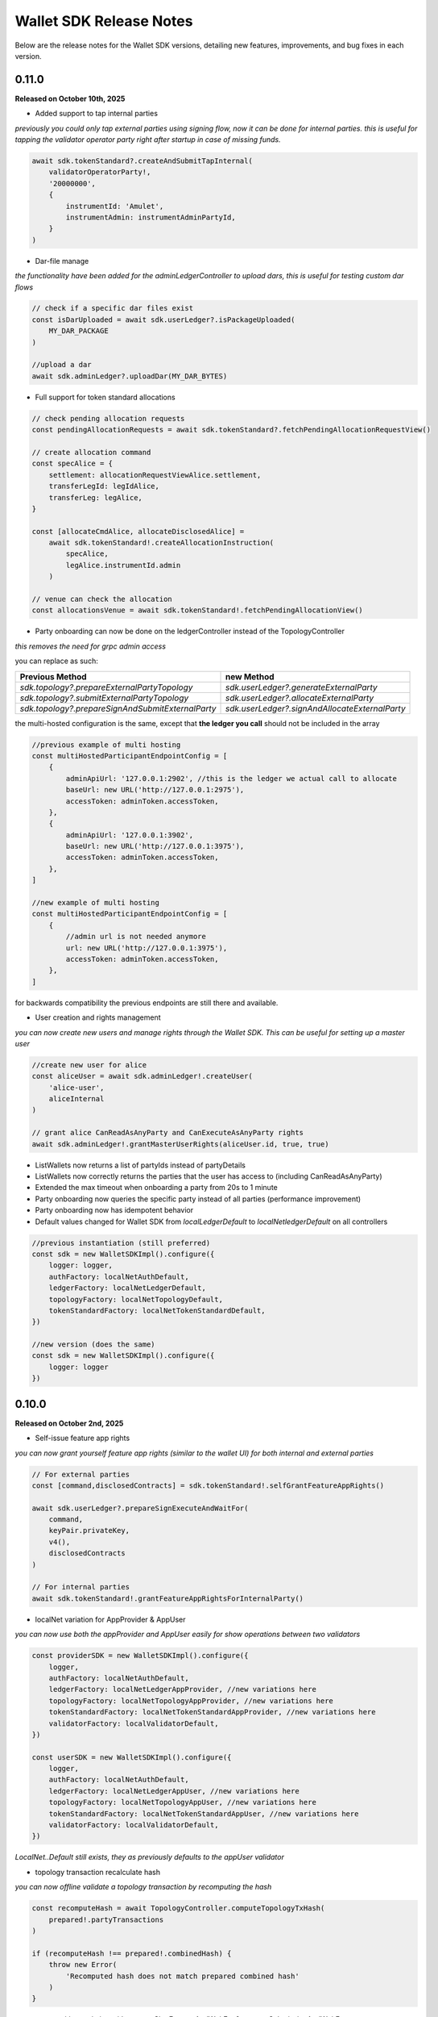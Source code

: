 Wallet SDK Release Notes
========================

Below are the release notes for the Wallet SDK versions, detailing new features, improvements, and bug fixes in each version.

0.11.0
------

**Released on October 10th, 2025**

* Added support to tap internal parties

*previously you could only tap external parties using signing flow, now it can be done for internal parties. this is useful
for tapping the validator operator party right after startup in case of missing funds.*

.. code-block:: javascript

    await sdk.tokenStandard?.createAndSubmitTapInternal(
        validatorOperatorParty!,
        '20000000',
        {
            instrumentId: 'Amulet',
            instrumentAdmin: instrumentAdminPartyId,
        }
    )

* Dar-file manage

*the functionality have been added for the adminLedgerController to upload dars, this is useful for testing custom dar flows*

.. code-block:: javascript

    // check if a specific dar files exist
    const isDarUploaded = await sdk.userLedger?.isPackageUploaded(
        MY_DAR_PACKAGE
    )

    //upload a dar
    await sdk.adminLedger?.uploadDar(MY_DAR_BYTES)

* Full support for token standard allocations

.. code-block:: javascript

    // check pending allocation requests
    const pendingAllocationRequests = await sdk.tokenStandard?.fetchPendingAllocationRequestView()

    // create allocation command
    const specAlice = {
        settlement: allocationRequestViewAlice.settlement,
        transferLegId: legIdAlice,
        transferLeg: legAlice,
    }

    const [allocateCmdAlice, allocateDisclosedAlice] =
        await sdk.tokenStandard!.createAllocationInstruction(
            specAlice,
            legAlice.instrumentId.admin
        )

    // venue can check the allocation
    const allocationsVenue = await sdk.tokenStandard!.fetchPendingAllocationView()

* Party onboarding can now be done on the ledgerController instead of the TopologyController

*this removes the need for grpc admin access*

you can replace as such:

=================================================   ==============================================
Previous Method                                     new Method
=================================================   ==============================================
`sdk.topology?.prepareExternalPartyTopology`        `sdk.userLedger?.generateExternalParty`
`sdk.topology?.submitExternalPartyTopology`         `sdk.userLedger?.allocateExternalParty`
`sdk.topology?.prepareSignAndSubmitExternalParty`   `sdk.userLedger?.signAndAllocateExternalParty`
=================================================   ==============================================

the multi-hosted configuration is the same, except that **the ledger you call** should not be included in the array

.. code-block:: javascript

    //previous example of multi hosting
    const multiHostedParticipantEndpointConfig = [
        {
            adminApiUrl: '127.0.0.1:2902', //this is the ledger we actual call to allocate
            baseUrl: new URL('http://127.0.0.1:2975'),
            accessToken: adminToken.accessToken,
        },
        {
            adminApiUrl: '127.0.0.1:3902',
            baseUrl: new URL('http://127.0.0.1:3975'),
            accessToken: adminToken.accessToken,
        },
    ]

    //new example of multi hosting
    const multiHostedParticipantEndpointConfig = [
        {
            //admin url is not needed anymore
            url: new URL('http://127.0.0.1:3975'),
            accessToken: adminToken.accessToken,
        },
    ]

for backwards compatibility the previous endpoints are still there and available.

* User creation and rights management

*you can now create new users and manage rights through the Wallet SDK. This can be useful for setting up a master user*

.. code-block:: javascript

    //create new user for alice
    const aliceUser = await sdk.adminLedger!.createUser(
        'alice-user',
        aliceInternal
    )

    // grant alice CanReadAsAnyParty and CanExecuteAsAnyParty rights
    await sdk.adminLedger!.grantMasterUserRights(aliceUser.id, true, true)

* ListWallets now returns a list of partyIds instead of partyDetails
* ListWallets now correctly returns the parties that the user has access to (including CanReadAsAnyParty)
* Extended the max timeout when onboarding a party from 20s to 1 minute
* Party onboarding now queries the specific party instead of all parties (performance improvement)
* Party onboarding now has idempotent behavior
* Default values changed for Wallet SDK from `localLedgerDefault` to `localNetledgerDefault` on all controllers

.. code-block:: javascript

    //previous instantiation (still preferred)
    const sdk = new WalletSDKImpl().configure({
        logger: logger,
        authFactory: localNetAuthDefault,
        ledgerFactory: localNetLedgerDefault,
        topologyFactory: localNetTopologyDefault,
        tokenStandardFactory: localNetTokenStandardDefault,
    })

    //new version (does the same)
    const sdk = new WalletSDKImpl().configure({
        logger: logger
    })

0.10.0
------

**Released on October 2nd, 2025**

* Self-issue feature app rights

*you can now grant yourself feature app rights (similar to the wallet UI) for both internal and external parties*

.. code-block:: javascript

    // For external parties
    const [command,disclosedContracts] = sdk.tokenStandard!.selfGrantFeatureAppRights()

    await sdk.userLedger?.prepareSignExecuteAndWaitFor(
        command,
        keyPair.privateKey,
        v4(),
        disclosedContracts
    )

    // For internal parties
    await sdk.tokenStandard!.grantFeatureAppRightsForInternalParty()

* localNet variation for AppProvider & AppUser

*you can now use both the appProvider and AppUser easily for show operations between two validators*

.. code-block:: javascript

        const providerSDK = new WalletSDKImpl().configure({
            logger,
            authFactory: localNetAuthDefault,
            ledgerFactory: localNetLedgerAppProvider, //new variations here
            topologyFactory: localNetTopologyAppProvider, //new variations here
            tokenStandardFactory: localNetTokenStandardAppProvider, //new variations here
            validatorFactory: localValidatorDefault,
        })

        const userSDK = new WalletSDKImpl().configure({
            logger,
            authFactory: localNetAuthDefault,
            ledgerFactory: localNetLedgerAppUser, //new variations here
            topologyFactory: localNetTopologyAppUser, //new variations here
            tokenStandardFactory: localNetTokenStandardAppUser, //new variations here
            validatorFactory: localValidatorDefault,
        })

*LocalNet..Default still exists, they as previously defaults to the appUser validator*

* topology transaction recalculate hash

*you can now offline validate a topology transaction by recomputing the hash*

.. code-block:: javascript

    const recomputeHash = await TopologyController.computeTopologyTxHash(
        prepared!.partyTransactions
    )

    if (recomputeHash !== prepared!.combinedHash) {
        throw new Error(
            'Recomputed hash does not match prepared combined hash'
        )
    }

* new awaiting variation with `prepareSignExecuteAndWaitFor` & `executeSubmissionAndWaitFor`

*release 0.7.0 introduced the `waitForCompletion`, we have now backed that into the executions*

.. code-block:: javascript

    // PREVIOUS CODE EXAMPLE
    //it is recommended to fetch ledger offset before preparing your command
    const offsetLatest = (await sdk.userLedger?.ledgerEnd())?.offset ?? 0

    const transferCommandId =
        // prepareSignAndExecuteTransaction & prepareSign now returns the commandId
        await sdk.userLedger?.prepareSignAndExecuteTransaction(
            [{ ExerciseCommand: transferCommand }],
            keyPairSender.privateKey,
            v4(),
            disclosedContracts2
        )

    //new command that scans the ledger to ensure the command have completed
    const completion = await sdk.userLedger?.waitForCompletion(
        offsetLatest, //where to start from
        5000, //optional timeout in ms
        transferCommandId! //the command to look for
    )

    // NEW VARIATION
    const completion =
            await sdk.userLedger?.prepareSignExecuteAndWaitFor(
                transferCommand,
                keyPairSender.privateKey,
                v4(),
                disclosedContracts,
                10000 // 10 second timeout, if no value is provided here a default of 15 seconds is used
            )

    // VARIATION FOR `ExecuteSubmission`
    const completion =
            await onlineSDK.userLedger?.executeSubmissionAndWaitFor(
                transferCommand,
                signedHash,
                keyPairSender.publicKey,
                v4()
            )



* `executeSubmission` now returns the submissionId similarly to `prepareSignAndExecuteTransaction`
* fixed thrown exception for missing seed when using `TopologyController.createTransactionHash`
* `prepareSubmission` now has same command input signature as `prepareSignAndExecuteTransaction`

0.9.0
-----

**Released on September 26th, 2025**

* Supporting both canton 3.3 and 3.4 at the same timeout

*since canton 3.4 will soon come to splice being able to support both versions is imperative before*

* `localNetStaticConfig` added

*since the wallet api and registry are static for localnet, a new config has been added to make early development easier*

.. code-block:: javascript

    import {
        WalletSDKImpl,
        localNetAuthDefault,
        localNetLedgerDefault,
        localNetTopologyDefault,
        localNetTokenStandardDefault,
        localNetStaticConfig,
    } from '@canton-network/wallet-sdk'

    const sdk = new WalletSDKImpl().configure({
        logger,
        authFactory: localNetAuthDefault,
        ledgerFactory: localNetLedgerDefault,
        topologyFactory: localNetTopologyDefault,
        tokenStandardFactory: localNetTokenStandardDefault,
    })

    await sdk.connectTopology(localNetStaticConfig.LOCALNET_SCAN_PROXY_API_URL)

    sdk.tokenStandard?.setTransferFactoryRegistryUrl(
        localNetStaticConfig.LOCALNET_REGISTRY_API_URL
    )

0.8.0
-----

**Release on September 24th, 2025**

* **Important!: The flow has been simplified for prepare and execute of commands, however this means code needs to be converted**

.. code-block:: javascript

    // previous prepare and submit flow
    const [tapCommand, disclosedContracts] = await sdk.tokenStandard!.createTap(
        sender!.partyId,
        '2000000',
        {
            instrumentId: 'Amulet',
            instrumentAdmin: instrumentAdminPartyId,
        }
    )

    await sdk.userLedger?.prepareSignAndExecuteTransaction(
        [{ ExerciseCommand: tapCommand }],
        keyPairSender.privateKey,
        v4(),
        disclosedContracts
    )

in the new flow it is no longer needed to perform the array wrapping `[{ ExerciseCommand: tapCommand }]`
and you can instead pass the `tapCommand` directly


.. code-block:: javascript

    // new prepare and submit flow
    const [tapCommand, disclosedContracts] = await sdk.tokenStandard!.createTap(
        sender!.partyId,
        '2000000',
        {
            instrumentId: 'Amulet',
            instrumentAdmin: instrumentAdminPartyId,
        }
    )

    await sdk.userLedger?.prepareSignAndExecuteTransaction(
        tapCommand,
        keyPairSender.privateKey,
        v4(),
        disclosedContracts
    )

this goes for all transaction!

* Support Withdrawal flow for 2-step transfer

it is now possible for sender to withdraw a 2-step transfer that have previously been send

.. code-block:: javascript

    // Alice withdraws the transfer
    const [withdrawTransferCommand, disclosedContracts] =
        await sdk.tokenStandard!.exerciseTransferInstructionChoice(
            transferCid!,
            'Withdraw'
        )

note: this does not work if the receiver have already perform `Accept` or `Reject`

* Allow validating if receiver have set up transfer pre-approval before performing a transaction

.. code-block:: javascript

    //check if bob have set up transfer pre approval before sending
    const transferPreApprovalStatus =
            await sdk.tokenStandard?.getTransferPreApprovalByParty(
                receiver!.partyId,
                'Amulet'
            )
        logger.info(transferPreApprovalStatus, '[BOB] transfer preapproval status')

* Tested and verified against Splice 0.4.17
* Fix endless loop bug when onboarding a party


0.7.0
-----

**Release on September 18th, 2025**

* **Important!: scan api is not longer used for methods like `connectTopology` use scan proxy instead**
* Added support for multi-hosting a party upon creation against multiple validators

.. code-block:: javascript

    // setup config against multiple nodes to acquire signature
    const multiHostedParticipantEndpointConfig = [
        {
            adminApiUrl: '127.0.0.1:2902',
            baseUrl: new URL('http://127.0.0.1:2975'),
            accessToken: adminToken.accessToken,
        },
        {
            adminApiUrl: '127.0.0.1:3902',
            baseUrl: new URL('http://127.0.0.1:3975'),
            accessToken: adminToken.accessToken,
        },
    ]

    const participantIdPromises = multiHostedParticipantEndpointConfig.map(
        async (endpoint) => {
            return await sdk.topology?.getParticipantId(endpoint)
        }
    )
    const participantIds = await Promise.all(participantIdPromises)

    const participantPermissionMap = new Map<string, Enums_ParticipantPermission>()

    // decide on Permission for each participant
    participantIds.map((pId) =>
        participantPermissionMap.set(pId!, Enums_ParticipantPermission.CONFIRMATION)
    )

    // setup multi-hosting for a party against
    await sdk.topology?.prepareSignAndSubmitMultiHostExternalParty(
        multiHostedParticipantEndpointConfig,
        multiHostedParty.privateKey,
        synchronizerId,
        participantPermissionMap,
        'bob'
    )

* Verify signed transaction hash

we have also extended the `executeSubmission` and `prepareSignAndExecuteTransaction` to validate the hash before transmitting to the ledger

.. code-block:: javascript

    const hash = 'my-transaction-hash'
    const publicKey = 'my-public-key'
    const signature = 'my-signed-hash-with-private-key'
    const isValid = sdk.userLedger?.verifyTxHash(hash, publicKey, signature)

* wait for command completion

.. code-block:: javascript

    //it is recommended to fetch ledger offset before preparing your command
    const offsetLatest = (await sdk.userLedger?.ledgerEnd())?.offset ?? 0

    const transferCommandId =
        // prepareSignAndExecuteTransaction & prepareSign now returns the commandId
        await sdk.userLedger?.prepareSignAndExecuteTransaction(
            [{ ExerciseCommand: transferCommand }],
            keyPairSender.privateKey,
            v4(),
            disclosedContracts2
        )

    //new command that scans the ledger to ensure the command have completed
    const completion = await sdk.userLedger?.waitForCompletion(
        offsetLatest, //where to start from
        5000, //optional timeout in ms
        transferCommandId! //the command to look for
    )

* Added new endpoint to quickly fetch all pending 2-step incoming transfer to easily accept or reject

.. code-block:: javascript

    const pendingInstructions = await sdk.tokenStandard?.fetchPendingTransferInstructionView()

    const [acceptTransferCommand, disclosedContracts3] =
        await sdk.tokenStandard!.exerciseTransferInstructionChoice(
            transferCid,
            'Accept'
        )

* optional expiry date for create transfer

.. code-block:: javascript

    const [transferCommand, disclosedContracts2] =
        await sdk.tokenStandard!.createTransfer(
            sender!.partyId,
            receiver!.partyId,
            '100',
            {
                instrumentId: 'Amulet',
                instrumentAdmin: instrumentAdminPartyId,
            },
            utxos?.map((t) => t.contractId),
            'memo-ref',
            new Date(Date.now()+60*1000) // custom expiry of 1 hour
            // default is 24 hours
        )

* fetch transaction by update id

.. code-block:: javascript

    // convenient new endpoint to get transaction based on update id
    // this will come out in same format as listHoldingTransactions
    sdk.tokenStandard?.getTransactionById('my-update-id')

* The access token generated by the authController is now correctly passed to the scan proxy and registry



0.6.1
-----

**Released on September 16th, 2025**

Fixed a minor edge case where a future mining round would be chosen if there was a client clock skew.

0.6.0
-----

**Released on September 16th, 2025**

* ledgerFactory, TopologyFactory & ValidatorFactory changed to use URL instead of strings (where applicable)

.. code-block:: javascript

    const myLedgerFactory = (userId: string, token: string) => {
        return new LedgerController(
            userId,
            new URL('http://my-json-ledger-api'), //HERE
            token
        )
    }

    const myTopologyFactory = (
        userId: string,
        userAdminToken: string,
        synchronizerId: string
    ) => {
        return new TopologyController(
            'my-grpc-admin-api',
            new URL('http://my-json-ledger-api'), //HERE
            userId,
            userAdminToken,
            synchronizerId
        )
    }

    const myValidatorFactory = (userId: string, token: string) => {
        return new ValidatorController(
            userId,
            new URL('http://my-validator-app-api'), //HERE
            token
        )
    }

* connectTopology now uses scanProxy instead of scan for proper decentralized setup
* stronger typing now required strings of specific formats for parties across all controllers
* fixed a bug where the combinedHash returned from topologyController.prepareExternalPartyTopology was in hex encoding instead of base64

.. code-block:: javascript

    const preparedParty = await sdk.topology?.prepareExternalPartyTopology(
        keyPair.publicKey
    )

    logger.info('Prepared external topology')

    if (preparedParty) {
        logger.info('Signing the hash')
        const signedHash = signTransactionHash(
        //previously this would have to be converted from hex to base64
            preparedParty?.combinedHash,
            keyPair.privateKey
        )

        const allocatedParty = await sdk.topology?.submitExternalPartyTopology(
            signedHash,
            preparedParty
        )

* fixed a bug that caused the expectedDso field to be required when performing TransferPreApprovalProposal (this is only required after Splice 0.1.11)
* simplified setParty & setSynchronizer, now it can all be done with one call on sdk.setPartyId()

.. code-block:: javascript

    //the connects are still needed and should be run before sdk.setPartyId
    await sdk.connect()
    await sdk.connectAdmin()
    await sdk.connectTopology(LOCALNET_SCAN_API_URL)

    //Previously all these was required to get everything working
    sdk.userLedger!.setPartyId(partyId)
    sdk.userLedger!.setSynchronizerId(synchronizerId)
    sdk.tokenStandard?.setPartyId(partyId)
    sdk.tokenStandard?.setSynchronizerId(synchronizerId)
    sdk.validator?.setPartyId(partyId)
    sdk.validator?.setSynchronizerId(synchronizerId)

    //New version
    await sdk.setPartyId(partyId,synchronizerId)
    //synchronizerId is optional, it will automatically select the first synchronizerId,
    //that the party is connected to if, none is defined

0.5.0
-----

**Released on September 11th, 2025**

* Memo field added to create transfer

.. code-block:: javascript

    const [transferCommand, disclosedContracts2] =
        await sdk.tokenStandard!.createTransfer(
            sender!.partyId,
            receiver!.partyId,
            '100',
            {
                instrumentId: 'Amulet',
                instrumentAdmin: instrumentAdminPartyId,
            },
            'my-new-favorite-memo-field'
        )

* pre-approval creation now supported through ledgerController instead of validatorController


previously

.. code-block:: javascript

    await sdk.validator?.externalPartyPreApprovalSetup(privateKey)

now instead using ledger api:

.. code-block:: javascript

    const transferPreApprovalProposal =
        sdk.userLedger?.createTransferPreapprovalCommand(
            validatorOperatorParty, //this needs to be sourced from the validator
            receiver?.partyId,
            instrumentAdminPartyId
        )

    await sdk.userLedger?.prepareSignAndExecuteTransaction(
        [transferPreApprovalProposal],
        keyPairReceiver.privateKey,
        v4()
    )


0.4.0
-----

**Released on September 10th, 2025**

* Range filter for `listHoldingTransactions(afterOffset?: string,beforeOffset?: string)`
* Transfer pre-approval support:

.. code-block:: javascript

    const sdk = new WalletSDKImpl().configure({
        logger,
        authFactory: localNetAuthDefault,
        ledgerFactory: localNetLedgerDefault,
        topologyFactory: localNetTopologyDefault,
        tokenStandardFactory: localNetTokenStandardDefault,
        validatorFactory: localValidatorDefault, //Extend SDK with new validator factory
    })

    //set the party
    sdk.validator?.setPartyId(receiver?.partyId!)

    //provide private key to sign the pre-approval
    await sdk.validator?.externalPartyPreApprovalSetup(keyPairReceiver.privateKey)

* Support added for 2-step transfers (propose / accept)

.. code-block:: javascript

    const [acceptTransferCommand, disclosedContracts3] =
        await sdk.tokenStandard!.exerciseTransferInstructionChoice(
            transferCid, //cid of the transfer instruction
            'Accept' // or 'Reject'
        )

* ``listHoldingsUtxo`` has been extended to only ``nonLocked`` UTXOs

.. code-block:: javascript

    //new optional parameter, default is true (to be backwards compatible
    const usableUtxos = await sdk.tokenStandard?.listHoldingUtxos(false)

    //this include locked UTXOs
    const allUtxos = await sdk.tokenStandard?.listHoldingUtxos()

* Include some small bug fixes. The most noteable are:
    * ``Contract not found`` error when listing holdings (https://github.com/hyperledger-labs/splice-wallet-kernel/issues/357)
    * Requirements to have extra import (like @protobuf-ts/runtime-rpc) resolved



